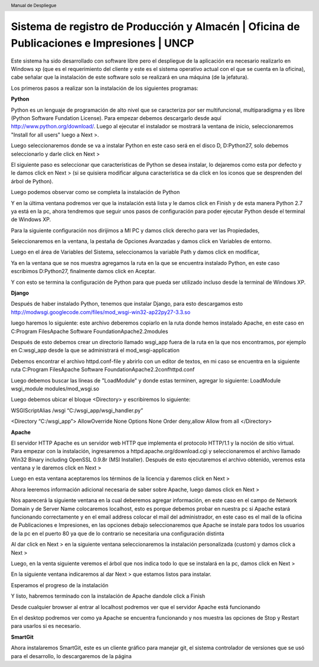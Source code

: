 .. header::
	Manual de Despliegue

===========================================================================================
Sistema de registro de Producción y Almacén | Oficina de Publicaciones e Impresiones | UNCP
===========================================================================================

Este sistema ha sido desarrollado con software libre pero el despliegue de la aplicación era 
necesario realizarlo en Windows xp (que es el requerimiento del cliente y este es el sistema
operativo actual con el que se cuenta en la oficina), cabe señalar que la instalación de este
software solo se realizará en una máquina (de la jefatura).

Los primeros pasos a realizar son la instalación de los siguientes programas:

**Python**

Python es un lenguaje de programación de alto nivel que se caracteriza por ser multifuncional,
multiparadigma y es libre (Python Software Fundation License).
Para empezar debemos descargarlo desde aquí http://www.python.org/download/. Luego al ejecutar
el instalador se mostrará la ventana de inicio, seleccionaremos "Install for all users" luego a
Next >.

.. image:: images/python/py1.png
	:height: 800px
	:width: 1000 px

Luego seleccionaremos donde se va a instalar Python en este caso será en el disco D, D:\Python27, 
solo debemos seleccionarlo y darle click en Next >

.. image:: images/python/py2.png
	:height: 800px
	:width: 1000 px

El siguiente paso es seleccionar que características de Python se desea instalar, lo dejaremos como
esta por defecto y le damos click en Next > (si se quisiera modificar alguna característica se da
click en los iconos que se desprenden del árbol de Python).

.. image:: images/python/py3.png
	:height: 800px
	:width: 1000 px
	
Luego podemos observar como se completa la instalación de Python

.. image:: images/python/py4.png
	:height: 800px
	:width: 1000 px
	
Y en la última ventana podremos ver que la instalación está lista y le damos click en Finish y de 
esta manera Python 2.7 ya está en la pc, ahora tendremos que seguir unos pasos de configuración para
poder ejecutar Python desde el terminal de Windows XP.

.. image:: images/python/py5.png
	:height: 800px
	:width: 1000 px

Para la siguiente configuración nos dirijimos a MI PC y damos click derecho para ver las Propiedades,

.. image:: images/python/py6.png
	:height: 1200px
	:width: 1000 px

Seleccionaremos en la ventana, la pestaña de Opciones Avanzadas y damos click en Variables de entorno.

.. image:: images/python/py7.png
	:height: 1000px
	:width: 900 px

Luego en el área de Variables del Sistema, seleccionamos la variable Path y damos click en modificar,

.. image:: images/python/py8.png
	:height: 1000px
	:width: 900 px
	
Ya en la ventana que se nos muestra agregamos la ruta en la que se encuentra instalado Python, en este
caso escribimos D:\Python27, finalmente damos click en Aceptar.

.. image:: images/python/py9.png
	:height: 1000px
	:width: 900 px
	
Y con esto se termina la configuración de Python para que pueda ser utilizado incluso desde la terminal 
de Windows XP.

**Django**

Después de haber instalado Python, tenemos que instalar Django, para esto descargamos esto 
http://modwsgi.googlecode.com/files/mod_wsgi-win32-ap22py27-3.3.so 

.. image:: images/django/django-project.png
	:height: 1200px
	:width: 1900 px
	
luego haremos lo siguiente: este archivo deberemos copiarlo en la ruta donde hemos instalado Apache, en este caso
en C:\Program Files\Apache Software Foundation\Apache2.2\modules

.. image:: images/django/2.png
	:height: 1000px
	:width: 1400 px
	
Después de esto debemos crear un directorio llamado wsgi_app fuera de la ruta en la que nos encontramos, por ejemplo
en C:\wsgi_app desde la que se administrará el mod_wsgi-application

.. image:: images/django/4.png
	:height: 1000px
	:width: 1400 px

Debemos encontrar el archivo httpd.conf-file y abrirlo con un editor de textos, en mi caso se encuentra en la siguiente
ruta C:\Program Files\Apache Software Foundation\Apache2.2\conf\httpd.conf

.. image:: images/django/5.png
	:height: 1000px
	:width: 1400 px

Luego debemos buscar las líneas de "LoadModule" y donde estas terminen, agregar lo siguiente: 
LoadModule wsgi_module modules/mod_wsgi.so

.. image:: images/django/6.png
	:height: 1000px
	:width: 1400 px
	
Luego debemos ubicar el bloque <Directory> y escribiremos lo siguiente:

WSGIScriptAlias /wsgi “C:/wsgi_app/wsgi_handler.py”

<Directory “C:/wsgi_app”>
AllowOverride None
Options None
Order deny,allow
Allow from all
</Directory>

.. image:: images/django/7.png
	:height: 1000px
	:width: 1400 px


**Apache**

El servidor HTTP Apache es un servidor web HTTP que implementa el protocolo HTTP/1.1 y la noción de sitio virtual.
Para empezar con la instalación, ingresaremos a httpd.apache.org/download.cgi y seleccionaremos el archivo llamado
Win32 Binary including OpenSSL 0.9.8r (MSI Installer).
Después de esto ejecutaremos el archivo obtenido, veremos esta ventana y le daremos click en Next >

.. image:: images/apache/apache0.png
	:height: 800px
	:width: 1000 px
	
Luego en esta ventana aceptaremos los términos de la licencia y daremos click en Next >

.. image:: images/apache/apache1.png
	:height: 800px
	:width: 1000 px

Ahora leeremos información adicional necesaria de saber sobre Apache, luego damos click en Next >

.. image:: images/apache/apache2.png
	:height: 800px
	:width: 1000 px

Nos aparecerá la siguiente ventana en la cual deberemos agregar información, en este caso en el campo de Network
Domain y de Server Name colocaremos localhost, esto es porque debemos probar en nuestra pc si Apache estará 
funcionando correctamente y en el email address colocar el mail del administrador, en este caso es el mail de la
oficina de Publicaciones e Impresiones, en las opciones debajo seleccionaremos que Apache se instale para todos
los usuarios de la pc en el puerto 80 ya que de lo contrario se necesitaria una configuración distinta

.. image:: images/apache/apache3.png
	:height: 800px
	:width: 1000 px
	
Al dar click en Next > en la siguiente ventana seleccionaremos la instalación personalizada (custom) y damos click
a Next >

.. image:: images/apache/apache4.png
	:height: 800px
	:width: 1000 px

Luego, en la venta siguiente veremos el árbol que nos indica todo lo que se instalará en la pc, damos click en Next >

.. image:: images/apache/apache5.png
	:height: 800px
	:width: 1000 px

En la siguiente ventana indicaremos al dar Next > que estamos listos para instalar.

.. image:: images/apache/apache6.png
	:height: 800px
	:width: 1000 px
	
Esperamos el progreso de la instalación

.. image:: images/apache/apache7.png
	:height: 800px
	:width: 1000 px
	
Y listo, habremos terminado con la instalación de Apache dandole click a Finish

.. image:: images/apache/apache8.png
	:height: 800px
	:width: 1000 px
	
Desde cualquier browser al entrar al localhost podremos ver que el servidor Apache está funcionando

.. image:: images/apache/apache9.png
	:height: 800px
	:width: 1000 px

En el desktop podremos ver como ya Apache se encuentra funcionando y nos muestra las opciones de Stop
y Restart para usarlos si es necesario.

.. image:: images/apache/apache10.png
	:height: 800px
	:width: 1000 px

**SmartGit**

Ahora instalaremos SmartGit, este es un cliente gráfico para manejar git, el sistema controlador de versiones que se usó para el desarrollo, lo descargaremos de la página


